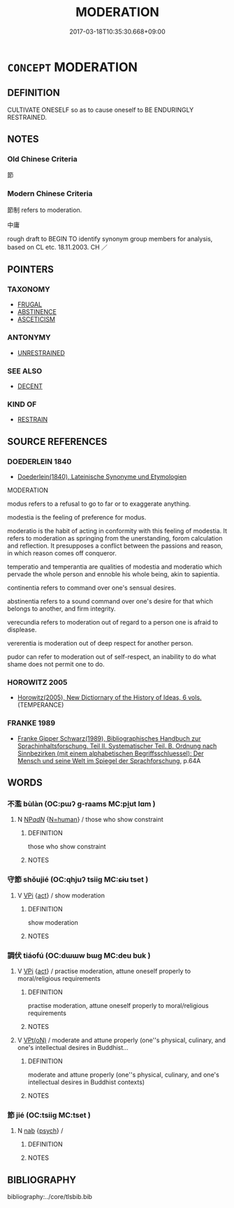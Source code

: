 # -*- mode: mandoku-tls-view -*-
#+TITLE: MODERATION
#+DATE: 2017-03-18T10:35:30.668+09:00        
#+STARTUP: content
* =CONCEPT= MODERATION
:PROPERTIES:
:CUSTOM_ID: uuid-2436aef8-742c-4faa-a4af-f5fb085ae189
:SYNONYM+:  RESTRAINED
:SYNONYM+:  CONTROLLED
:SYNONYM+:  SOBER
:SYNONYM+:  TOLERANT
:SYNONYM+:  LENIENT MODERATE TEMPERANCE
:TR_ZH: 中庸
:END:
** DEFINITION

CULTIVATE ONESELF so as to cause oneself to BE ENDURINGLY RESTRAINED.

** NOTES

*** Old Chinese Criteria
節

*** Modern Chinese Criteria
節制 refers to moderation.

中庸

rough draft to BEGIN TO identify synonym group members for analysis, based on CL etc. 18.11.2003. CH ／

** POINTERS
*** TAXONOMY
 - [[tls:concept:FRUGAL][FRUGAL]]
 - [[tls:concept:ABSTINENCE][ABSTINENCE]]
 - [[tls:concept:ASCETICISM][ASCETICISM]]

*** ANTONYMY
 - [[tls:concept:UNRESTRAINED][UNRESTRAINED]]

*** SEE ALSO
 - [[tls:concept:DECENT][DECENT]]

*** KIND OF
 - [[tls:concept:RESTRAIN][RESTRAIN]]

** SOURCE REFERENCES
*** DOEDERLEIN 1840
 - [[cite:DOEDERLEIN-1840][Doederlein(1840), Lateinische Synonyme und Etymologien]]

MODERATION

modus refers to a refusal to go to far or to exaggerate anything.

modestia is the feeling of preference for modus.

moderatio is the habit of acting in conformity with this feeling of modestia. It refers to moderation as springing from the unerstanding, forom calculation and reflection. It presupposes a conflict between the passions and reason, in which reason comes off conqueror.

temperatio and  temperantia are qualities of modestia and moderatio which pervade the whole person and ennoble his whole being, akin to sapientia.

continentia refers to  command over one's sensual desires.

abstinentia refers to a sound command over one's desire for that which belongs to another, and firm integrity.

verecundia refers to moderation out of regard to a person one is afraid to displease.

vererentia is moderation out of deep respect for another person.

pudor can refer to moderation out of self-respect, an inability to do what shame does not permit one to do.

*** HOROWITZ 2005
 - [[cite:HOROWITZ-2005][Horowitz(2005), New Dictiornary of the History of Ideas, 6 vols.]] (TEMPERANCE)
*** FRANKE 1989
 - [[cite:FRANKE-1989][Franke Gipper Schwarz(1989), Bibliographisches Handbuch zur Sprachinhaltsforschung. Teil II. Systematischer Teil. B. Ordnung nach Sinnbezirken (mit einem alphabetischen Begriffsschluessel): Der Mensch und seine Welt im Spiegel der Sprachforschung]], p.64A

** WORDS
   :PROPERTIES:
   :VISIBILITY: children
   :END:
*** 不濫 bùlàn (OC:pɯʔ ɡ-raams MC:pi̯ut lɑm )
:PROPERTIES:
:CUSTOM_ID: uuid-fdaf0d55-3c42-4e6e-8d8c-d6b463c633c7
:Char+: 不(1,3/4) 濫(85,14/17) 
:GY_IDS+: uuid-12896cda-5086-41f3-8aeb-21cd406eec3f uuid-4c8677bc-ddb0-4eb0-8e3d-96d9a0d2e458
:PY+: bù làn    
:OC+: pɯʔ ɡ-raams    
:MC+: pi̯ut lɑm    
:END: 
**** N [[tls:syn-func::#uuid-080d3352-c9b3-40b5-8aed-7996007863d9][NP/adN/]] {[[tls:sem-feat::#uuid-5100e402-4cb5-4b99-929f-be674b3757d4][N=human]]} / those who show constraint
:PROPERTIES:
:CUSTOM_ID: uuid-e3b2e759-ac86-4076-b3c8-f75b0dec43ea
:END:
****** DEFINITION

those who show constraint

****** NOTES

*** 守節 shǒujié (OC:qhjuʔ tsiiɡ MC:ɕɨu tset )
:PROPERTIES:
:CUSTOM_ID: uuid-2e8dd70e-bc90-4846-b79e-953812da1101
:Char+: 守(40,3/6) 節(118,7/13) 
:GY_IDS+: uuid-c6e655e5-653a-460c-8a10-21e532bfbd5f uuid-74317e4c-51fa-4671-8feb-20c5313092bf
:PY+: shǒu jié    
:OC+: qhjuʔ tsiiɡ    
:MC+: ɕɨu tset    
:END: 
**** V [[tls:syn-func::#uuid-091af450-64e0-4b82-98a2-84d0444b6d19][VPi]] {[[tls:sem-feat::#uuid-f55cff2f-f0e3-4f08-a89c-5d08fcf3fe89][act]]} / show moderation
:PROPERTIES:
:CUSTOM_ID: uuid-6f7cbcbe-7995-4eb5-8a2c-8ef21bf39885
:END:
****** DEFINITION

show moderation

****** NOTES

*** 調伏 tiáofú (OC:dɯɯw bɯɡ MC:deu buk )
:PROPERTIES:
:CUSTOM_ID: uuid-d30c7409-8aab-4609-a8b4-4b0cc7089ec7
:Char+: 調(149,8/15) 伏(9,4/6) 
:GY_IDS+: uuid-305b73b8-53c3-485a-bf24-aea4bd6cd731 uuid-0b8dea74-8a9e-4899-b1a2-38988a4d58dc
:PY+: tiáo fú    
:OC+: dɯɯw bɯɡ    
:MC+: deu buk    
:END: 
**** V [[tls:syn-func::#uuid-091af450-64e0-4b82-98a2-84d0444b6d19][VPi]] {[[tls:sem-feat::#uuid-f55cff2f-f0e3-4f08-a89c-5d08fcf3fe89][act]]} / practise moderation, attune oneself properly to moral/religious requirements
:PROPERTIES:
:CUSTOM_ID: uuid-be70cdd7-a7c1-497a-9458-441d4d2746fe
:END:
****** DEFINITION

practise moderation, attune oneself properly to moral/religious requirements

****** NOTES

**** V [[tls:syn-func::#uuid-5b3376f4-75c4-4047-94eb-fc6d1bca520d][VPt(oN)]] / moderate and attune properly (one''s physical, culinary, and one's intellectual desires in Buddhist...
:PROPERTIES:
:CUSTOM_ID: uuid-24389e40-dda0-407b-a4c6-5745d60a0a09
:END:
****** DEFINITION

moderate and attune properly (one''s physical, culinary, and one's intellectual desires in Buddhist contexts)

****** NOTES

*** 節 jié (OC:tsiiɡ MC:tset )
:PROPERTIES:
:CUSTOM_ID: uuid-e0aad414-da03-4ce6-afe4-e6dc6e372739
:Char+: 節(118,7/13) 
:GY_IDS+: uuid-74317e4c-51fa-4671-8feb-20c5313092bf
:PY+: jié     
:OC+: tsiiɡ     
:MC+: tset     
:END: 
**** N [[tls:syn-func::#uuid-76be1df4-3d73-4e5f-bbc2-729542645bc8][nab]] {[[tls:sem-feat::#uuid-98e7674b-b362-466f-9568-d0c14470282a][psych]]} / 
:PROPERTIES:
:CUSTOM_ID: uuid-ec97f5e0-a922-4bd4-b1a5-fa0e287bca4e
:END:
****** DEFINITION



****** NOTES

** BIBLIOGRAPHY
bibliography:../core/tlsbib.bib
